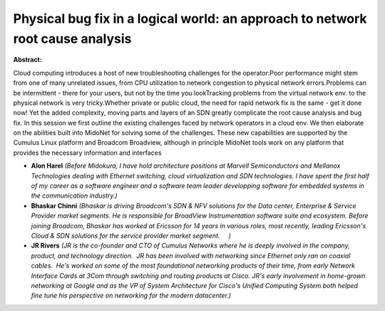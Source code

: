 Physical bug fix in a logical world: an approach to network root cause analysis
~~~~~~~~~~~~~~~~~~~~~~~~~~~~~~~~~~~~~~~~~~~~~~~~~~~~~~~~~~~~~~~~~~~~~~~~~~~~~~~

**Abstract:**

Cloud computing introduces a host of new troubleshooting challenges for the operator:Poor performance might stem from one of many unrelated issues, from CPU utilization to network congestion to physical network errors.Problems can be intermittent - there for your users, but not by the time you lookTracking problems from the virtual network env. to the physical network is very tricky.Whether private or public cloud, the need for rapid network fix is the same - get it done now! Yet the added complexity, moving parts and layers of an SDN greatly complicate the root cause analysis and bug fix. In this session we first outline the existing challenges faced by network operators in a cloud env. We then elaborate on the abilities built into MidoNet for solving some of the challenges. These new capabilities are supported by the Cumulus Linux platform and Broadcom Broadview, although in principle MidoNet tools work on any platform that provides the necessary information and interfaces  


* **Alon Harel** *(Before Midokura, I have hold architecture positions at Marvell Semiconductors and Mellanox Technologies dealing with Ethernet switching, cloud virtualization and SDN technologies. I have spent the first half of my career as a software engineer and a software team leader developping software for embedded systems in the communication industry.)*

* **Bhaskar Chinni** *(Bhaskar is driving Broadcom's SDN & NFV solutions for the Data center, Enterprise & Service Provider market segments. He is responsible for BroadView Instrumentation software suite and ecosystem. Before joining Broadcom, Bhaskar has worked at Ericsson for 14 years in various roles, most recently, leading Ericsson's Cloud & SDN solutions for the service provider market segment.     )*

* **JR Rivers** *(JR is the co-founder and CTO of Cumulus Networks where he is deeply involved in the company, product, and technology direction.  JR has been involved with networking since Ethernet only ran on coaxial cables.  He's worked on some of the most foundational networking products of their time, from early Network Interface Cards at 3Com through switching and routing products at Cisco. JR's early involvement in home-grown networking at Google and as the VP of System Architecture for Cisco's Unified Computing System both helped fine tune his perspective on networking for the modern datacenter.)*
